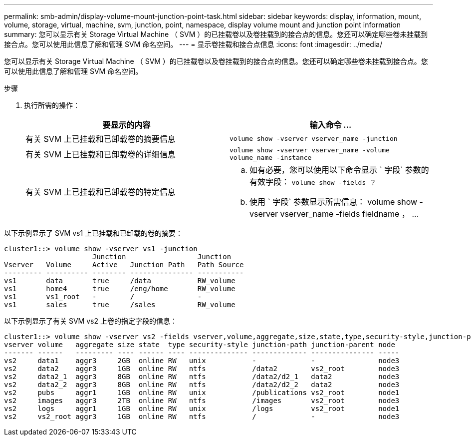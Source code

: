 ---
permalink: smb-admin/display-volume-mount-junction-point-task.html 
sidebar: sidebar 
keywords: display, information, mount, volume, storage, virtual, machine, svm, junction, point, namespace, display volume mount and junction point information 
summary: 您可以显示有关 Storage Virtual Machine （ SVM ）的已挂载卷以及卷挂载到的接合点的信息。您还可以确定哪些卷未挂载到接合点。您可以使用此信息了解和管理 SVM 命名空间。 
---
= 显示卷挂载和接合点信息
:icons: font
:imagesdir: ../media/


[role="lead"]
您可以显示有关 Storage Virtual Machine （ SVM ）的已挂载卷以及卷挂载到的接合点的信息。您还可以确定哪些卷未挂载到接合点。您可以使用此信息了解和管理 SVM 命名空间。

.步骤
. 执行所需的操作：
+
|===
| 要显示的内容 | 输入命令 ... 


 a| 
有关 SVM 上已挂载和已卸载卷的摘要信息
 a| 
`volume show -vserver vserver_name -junction`



 a| 
有关 SVM 上已挂载和已卸载卷的详细信息
 a| 
`volume show -vserver vserver_name -volume volume_name -instance`



 a| 
有关 SVM 上已挂载和已卸载卷的特定信息
 a| 
.. 如有必要，您可以使用以下命令显示 ` 字段` 参数的有效字段： `volume show -fields ？`
.. 使用 ` 字段` 参数显示所需信息： volume show -vserver vserver_name -fields fieldname ， ...


|===


以下示例显示了 SVM vs1 上已挂载和已卸载的卷的摘要：

[listing]
----
cluster1::> volume show -vserver vs1 -junction
                     Junction                 Junction
Vserver   Volume     Active   Junction Path   Path Source
--------- ---------- -------- --------------- -----------
vs1       data       true     /data           RW_volume
vs1       home4      true     /eng/home       RW_volume
vs1       vs1_root   -        /               -
vs1       sales      true     /sales          RW_volume
----
以下示例显示了有关 SVM vs2 上卷的指定字段的信息：

[listing]
----
cluster1::> volume show -vserver vs2 -fields vserver,volume,aggregate,size,state,type,security-style,junction-path,junction-parent,node
vserver volume   aggregate size state  type security-style junction-path junction-parent node
------- ------   --------- ---- ------ ---- -------------- ------------- --------------- -----
vs2     data1    aggr3     2GB  online RW   unix           -             -               node3
vs2     data2    aggr3     1GB  online RW   ntfs           /data2        vs2_root        node3
vs2     data2_1  aggr3     8GB  online RW   ntfs           /data2/d2_1   data2           node3
vs2     data2_2  aggr3     8GB  online RW   ntfs           /data2/d2_2   data2           node3
vs2     pubs     aggr1     1GB  online RW   unix           /publications vs2_root        node1
vs2     images   aggr3     2TB  online RW   ntfs           /images       vs2_root        node3
vs2     logs     aggr1     1GB  online RW   unix           /logs         vs2_root        node1
vs2     vs2_root aggr3     1GB  online RW   ntfs           /             -               node3
----